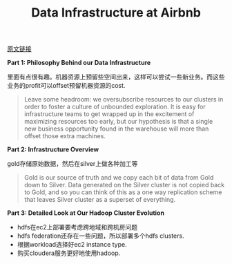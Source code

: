 #+title: Data Infrastructure at Airbnb

[[https://medium.com/airbnb-engineering/data-infrastructure-at-airbnb-8adfb34f169c#.enuzhz135][原文链接]]

**Part 1: Philosophy Behind our Data Infrastructure**

里面有点很有趣。机器资源上预留些空间出来，这样可以尝试一些新业务。而这些业务的profit可以offset预留机器资源的cost.

#+BEGIN_QUOTE
Leave some headroom: we oversubscribe resources to our clusters in order to foster a culture of unbounded exploration. It is easy for infrastructure teams to get wrapped up in the excitement of maximizing resources too early, but our hypothesis is that a single new business opportunity found in the warehouse will more than offset those extra machines.
#+END_QUOTE

**Part 2: Infrastructure Overview**

[[../images/airbnb-data-infra.png]]

gold存储原始数据，然后在silver上做各种加工等

#+BEGIN_QUOTE
Gold is our source of truth and we copy each bit of data from Gold down to Silver. Data generated on the Silver cluster is not copied back to Gold, and so you can think of this as a one way replication scheme that leaves Silver cluster as a superset of everything.
#+END_QUOTE

**Part 3: Detailed Look at Our Hadoop Cluster Evolution**

- hdfs在ec2上部署要考虑跨地域和跨机房问题
- hdfs federation还存在一些问题，所以部署多个hdfs clusters.
- 根据workload选择好ec2 instance type.
- 购买cloudera服务更好地使用hadoop.
